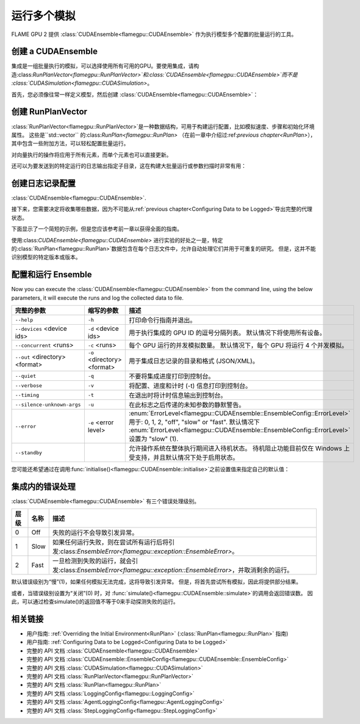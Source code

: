 .. _ensembles:

运行多个模拟
^^^^^^^^^^^^^^^^^^^^^^^^^^^^

FLAME GPU 2 提供 :class:`CUDAEnsemble<flamegpu::CUDAEnsemble>` 作为执行模型多个配置的批量运行的工具。


创建 a CUDAEnsemble
-----------------------

集成是一组批量执行的模拟，可以选择使用所有可用的GPU。要使用集成，请构造:class:`RunPlanVector<flamegpu::RunPlanVector>`和:class:`CUDAEnsemble<flamegpu::CUDAEnsemble>`而不是 :class:`CUDASimulation<flamegpu::CUDASimulation>`。

首先，您必须像往常一样定义模型，然后创建 :class:`CUDAEnsemble<flamegpu::CUDAEnsemble>`：

.. tabs::

  .. code-tab:: cuda CUDA C++
  
    flamegpu::ModelDescription model("example model");
    
    // 完全定义模型
    ...
    
    // 创建 CUDAEnsemble
    flamegpu::CUDAEnsemble ensemble(model);
    // 处理任何运行时参数
    ensemble.initialise(argc, argv);

  .. code-tab:: python
  
    model = pyflamegpu.ModelDescription("example model")
    
    # 完全定义模型
    ...
    
    # 创建 CUDAEnsemble
    ensemble = pyflamegpu.CUDAEnsemble(model)
    # 处理任何运行时参数
    ensemble.initialise(sys.argv)


创建 RunPlanVector
------------------------

:class:`RunPlanVector<flamegpu::RunPlanVector>`是一种数据结构，可用于构建运行配置，比如模拟速度、步骤和初始化环境属性。 这些是``std::vector`` 的:class:`RunPlan<flamegpu::RunPlan>` （在前一章中介绍过:ref:`previous chapter<RunPlan>`），其中包含一些附加方法，可以轻松配置批量运行。

对向量执行的操作将应用于所有元素，而单个元素也可以直接更新。 

还可以为要发送到的特定运行的日志输出指定子目录，这在构建大批量运行或参数扫描时非常有用：


.. tabs::

  .. code-tab:: cpp C++
  
    // 创建模板运行计划
    flamegpu::RunPlanVector runs_control(model, 128);
    // 确保重复运行在运行计划中使用相同的随机值
    runs_control.setRandomPropertySeed(34523);
    {  // 初始化整个向量的值
        // 所有跑步都需要 3600 步
        runs_control.setSteps(3600);
        // 每次运行的随机种子应采用值（12、13、14、15 等）
        runs_control.setRandomSimulationSeed(12, 1);
        // 使用 1 到 128 之间均匀分布的值初始化环境属性“lerp_float” 
        runs_control.setPropertyLerpRange<float>("lerp_float", 1.0f, 128.0f);
        
        // 使用均匀分布在 [0, 10] 范围内的值初始化环境属性“random_int” 
        runs_control.setPropertyUniformRandom<int>("random_int", 0, 10);
        // 使用正常分布中的值初始化环境属性“random_float”（平均值：1，stddev：2）
        runs_control.setPropertyNormalRandom<float>("random_float", 1.0f, 2.0f);
        // 使用日志正态分布中的值初始化环境属性“random_double”（平均值：2，stddev：1）
        runs_control.setPropertyLogNormalRandom<double>("random_double", 2.0, 1.0);
        
        // 使用 [1, 3, 5] 初始化环境属性数组 'int_array_3'
        runs_control.setProperty<int, 3>("int_array_3", {1, 3, 5});
        
        // 迭代向量以手动分配属性
        for (RunPlan &plan:runs_control) {
            // 例如 手动将所有“manual_float”设置为 32
            plan.setProperty<float>("manual_float", 32.0f);
        }        
    }
    // 创建一个空的 RunPlanVector，我们将通过多次变异和复制 running_control 来构造它
    flamegpu::RunPlanVector runs(model, 0);
    for (const float &mutation : {0.2f, 0.5f, 0.8f, 1.5f, 1.9f, 2.5f}) {
        // 动态生成突变子目录的名称 char subdir[24]；
        sprintf(subdir, "mutation_%g", mutation);
        runs_control.setOutputSubdirectory(subdir);
        // 填写专门参数
        runs_control.setProperty<float>("mutation", mutation);                    
        // 附加到主运行计划向量
        runs += runs_control;
    }

  .. code-tab:: py Python
  
    # 创建模板运行计划
    runs_control = pyflamegpu.RunPlanVector(model, 128)
    # 确保重复运行在运行计划中使用相同的随机值
    runs_control.setRandomPropertySeed(34523)
    # 初始化整个向量的值
    # 所有跑步都需要 3600 步
    runs_control.setSteps(3600)
    # 每次运行的随机种子应采用值（12、13、14、15 等）
    runs_control.setRandomSimulationSeed(12, 1)
    # 使用 1 到 128 之间均匀分布的值初始化环境属性“lerp_float”
    runs_control.setPropertyLerpRangeFloat("lerp_float", 1.0, 128.0)
    
    # 使用均匀分布在 [0, 10] 范围内的值初始化环境属性“random_int” 
    runs_control.setPropertyUniformRandomInt("random_int", 0, 10)
    # 使用正常分布中的值初始化环境属性“random_float”（平均值：1，stddev：2）
    runs_control.setPropertyNormalRandomFloat("random_float", 1.0, 2.0)
    # 使用日志正态分布中的值初始化环境属性“random_double”（平均值：2，stddev：1）
    runs_control.setPropertyLogNormalRandomDouble("random_double", 2.0, 1.0)
    
    #  使用 [1, 3, 5] 初始化环境属性数组 'int_array_3'
    runs_control.setPropertyArrayInt("int_array_3", (1, 3, 5))
    
    # 迭代向量以手动分配属性
    for plan in runs_control:
        # 例如 手动将所有“manual_float”设置为 32
        plan.setPropertyFloat("manual_float", 32.0)
  
    # 创建一个空的 RunPlanVector，我们将通过多次变异和复制 running_control 来构造它
    runs = pyflamegpu.RunPlanVector(model, 0)
    for mutation in [0.2, 0.5, 0.8, 1.5, 1.9, 2.5]:
        # 动态生成突变子目录的名称
        runs_control.setOutputSubdirectory("mutation_%g"%(mutation))
        # 填写专门参数
        runs_control.setPropertyFloat("mutation", mutation)
        # 附加到主运行计划向量
        runs += runs_control
    
创建日志记录配置
--------------------------------
:class:`CUDAEnsemble<flamegpu::CUDAEnsemble>`.

接下来，您需要决定将收集哪些数据，因为不可能从:ref:`previous chapter<Configuring Data to be Logged>`导出完整的代理状态。

下面显示了一个简短的示例，但是您应该参考前一章以获得全面的指南。

使用:class:`CUDAEnsemble<flamegpu::CUDAEnsemble>` 进行实验的好处之一是，特定的:class:`RunPlan<flamegpu::RunPlan>`数据包含在每个日志文件中，允许自动处理它们并用于可重复的研究。 但是，这并不能识别模型的特定版本或版本。

.. tabs::

  .. code-tab:: cpp C++
  
    // 指定所需的 LoggingConfig 或 StepLoggingConfig
    flamegpu::StepLoggingConfig step_log_cfg(model);
    {
        // 记录每个步骤（不适用于 LoggingConfig，用于退出日志）
        step_log_cfg.setFrequency(1);
        step_log_cfg.logEnvironment("random_float");
        step_log_cfg.agent("boid").logCount();
        step_log_cfg.agent("boid").logMean<float>("speed");
    }
    flamegpu::LoggingConfig exit_log_cfg(model);
    exit_log_cfg.logEnvironment("lerp_float");
    
    // 
    cuda_ensemble.setStepLog(step_log_cfg);
    cuda_ensemble.setExitLog(exit_log_cfg);

  .. code-tab:: py Python
  
    # 指定所需的 LoggingConfig 或 StepLoggingConfig
    step_log_cfg = pyflamegpu.StepLoggingConfig(model);

    # 记录每个步骤（不适用于 LoggingConfig，用于退出日志）
    step_log_cfg.setFrequency(1);
    step_log_cfg.logEnvironment("random_float");
    step_log_cfg.agent("boid").logCount();
    step_log_cfg.agent("boid").logMeanFloat("speed");

    exit_log_cfg = pyflamegpu.LoggingConfig (model)
    exit_log_cfg.logEnvironment("lerp_float")
    
    # 将日志配置传递给 CUDAEnsemble
    cuda_ensemble.setStepLog(step_log_cfg)
    cuda_ensemble.setExitLog(exit_log_cfg)
    
配置和运行 Ensemble
----------------------------------

Now you can execute the :class:`CUDAEnsemble<flamegpu::CUDAEnsemble>` from the command line, using the below parameters, it will execute the runs and log the collected data to file.

============================== =========================== ========================================================
完整的参数                      缩写的参数                   描述
============================== =========================== ========================================================
``--help``                     ``-h``                      打印命令行指南并退出。
``--devices`` <device ids>     ``-d`` <device ids>         用于执行集成的 GPU ID 的逗号分隔列表。
                                                           默认情况下将使用所有设备。
``--concurrent`` <runs>        ``-c`` <runs>               每个 GPU 运行的并发模拟数量。
                                                           默认情况下，每个 GPU 将运行 4 个并发模拟。
``--out`` <directory> <format> ``-o`` <directory> <format> 用于集成日志记录的目录和格式 (JSON/XML)。
``--quiet``                    ``-q``                      不要将集成进度打印到控制台。
``--verbose``                  ``-v``                      将配置、进度和计时 (-t) 信息打印到控制台。
``--timing``                   ``-t``                      在退出时将计时信息输出到控制台。
``--silence-unknown-args``     ``-u``                      在此标志之后传递的未知参数的静默警告。
``--error``                    ``-e`` <error level>        :enum:`ErrorLevel<flamegpu::CUDAEnsemble::EnsembleConfig::ErrorLevel>` 用于: 0, 1, 2, "off", "slow" or "fast".
                                                           默认情况下 :enum:`ErrorLevel<flamegpu::CUDAEnsemble::EnsembleConfig::ErrorLevel>` 设置为 "slow" (1).
``--standby``                                              允许操作系统在整体执行期间进入待机状态。
                                                           待机阻止功能目前仅在 Windows 上受支持，并且默认情况下处于启用状态。
============================== =========================== ========================================================

您可能还希望通过在调用:func:`initialise()<flamegpu::CUDAEnsemble::initialise>`之前设置值来指定自己的默认值：

.. tabs::

  .. code-tab:: cpp C++
  
    // 完全声明 ModelDescription、RunPlanVector 和 LoggingConfig/StepLoggingConfig
    ...
    
    // 创建 CUDAEnsemble 来运行 RunPlanVector
    flamegpu::CUDAEnsemble ensemble(model);
    
    // 覆盖配置默认值
    ensemble.Config().out_directory = "results";
    ensemble.Config().out_format = "json";
    ensemble.Config().concurrent_runs = 1;
    ensemble.Config().timing = true;
    ensemble.Config().error_level = CUDAEnsemble::EnsembleConfig::Fast;
    ensemble.Config().devices = {0};
    
    // 处理任何运行时参数
    // 如果在覆盖默认值之前执行此操作，则命令行将忽略覆盖的参数
    ensemble.initialise(argc, argv);
    
    // 将日志配置传递给 CUDAEnsemble
    cuda_ensemble.setStepLog(step_log_cfg);
    cuda_ensemble.setExitLog(exit_log_cfg);
    
    // 使用指定的 RunPlan 执行集成
    const unsigned int errs = ensemble.simulate(runs);

  .. code-tab:: py Python
    
    # 完全声明 ModelDescription、RunPlanVector 和 LoggingConfig/StepLoggingConfig
    ...
    
    # 创建 CUDAEnsemble 来运行 RunPlanVector
    ensemble = pyflamegpu.CUDAEnsemble(model);
    
    # 覆盖配置默认值
    ensemble.Config().out_directory = "results"
    ensemble.Config().out_format = "json"
    ensemble.Config().concurrent_runs = 1
    ensemble.Config().timing = True
    ensemble.Config().error_level = pyflamegpu.CUDAEnsembleConfig.Fast
    ensemble.Config().devices = pyflamegpu.IntSet([0])
    
    # 处理任何运行时参数
    # 如果在覆盖默认值之前执行此操作，则命令行将忽略覆盖的参数
    ensemble.initialise(sys.argv)
    
    # 将日志配置传递给 CUDAEnsemble
    cuda_ensemble.setStepLog(step_log_cfg)
    cuda_ensemble.setExitLog(exit_log_cfg)
    
    # 使用指定的 RunPlan 执行集成
    errs = ensemble.simulate(runs)
    
集成内的错误处理
-------------------------------

:class:`CUDAEnsemble<flamegpu::CUDAEnsemble>` 有三个错误处理级别。

====== ===== ==========================================================================================================
层级   名称   描述
====== ===== ==========================================================================================================
0      Off   失败的运行不会导致引发异常。
1      Slow  如果任何运行失败，则在尝试所有运行后将引发:class:`EnsembleError<flamegpu::exception::EnsembleError>`。
2      Fast  一旦检测到失败的运行，就会引发:class:`EnsembleError<flamegpu::exception::EnsembleError>`，并取消剩余的运行。
====== ===== ==========================================================================================================

默认错误级别为“慢”(1)，如果任何模拟无法完成，这将导致引发异常。 但是，将首先尝试所有模拟，因此将提供部分结果。

或者，当错误级别设置为“关闭”(0) 时，对 :func:`simulate()<flamegpu::CUDAEnsemble::simulate>`的调用会返回错误数。 因此，可以通过检查simulate()的返回值不等于0来手动探测失败的运行。

  
相关链接
-------------
* 用户指南: :ref:`Overriding the Initial Environment<RunPlan>` (:class:`RunPlan<flamegpu::RunPlan>` 指南)
* 用户指南: :ref:`Configuring Data to be Logged<Configuring Data to be Logged>`
* 完整的 API 文档 :class:`CUDAEnsemble<flamegpu::CUDAEnsemble>`
* 完整的 API 文档 :class:`CUDAEnsemble::EnsembleConfig<flamegpu::CUDAEnsemble::EnsembleConfig>`
* 完整的 API 文档 :class:`CUDASimulation<flamegpu::CUDASimulation>`
* 完整的 API 文档 :class:`RunPlanVector<flamegpu::RunPlanVector>`
* 完整的 API 文档 :class:`RunPlan<flamegpu::RunPlan>`
* 完整的 API 文档 :class:`LoggingConfig<flamegpu::LoggingConfig>`
* 完整的 API 文档 :class:`AgentLoggingConfig<flamegpu::AgentLoggingConfig>`
* 完整的 API 文档 :class:`StepLoggingConfig<flamegpu::StepLoggingConfig>`
